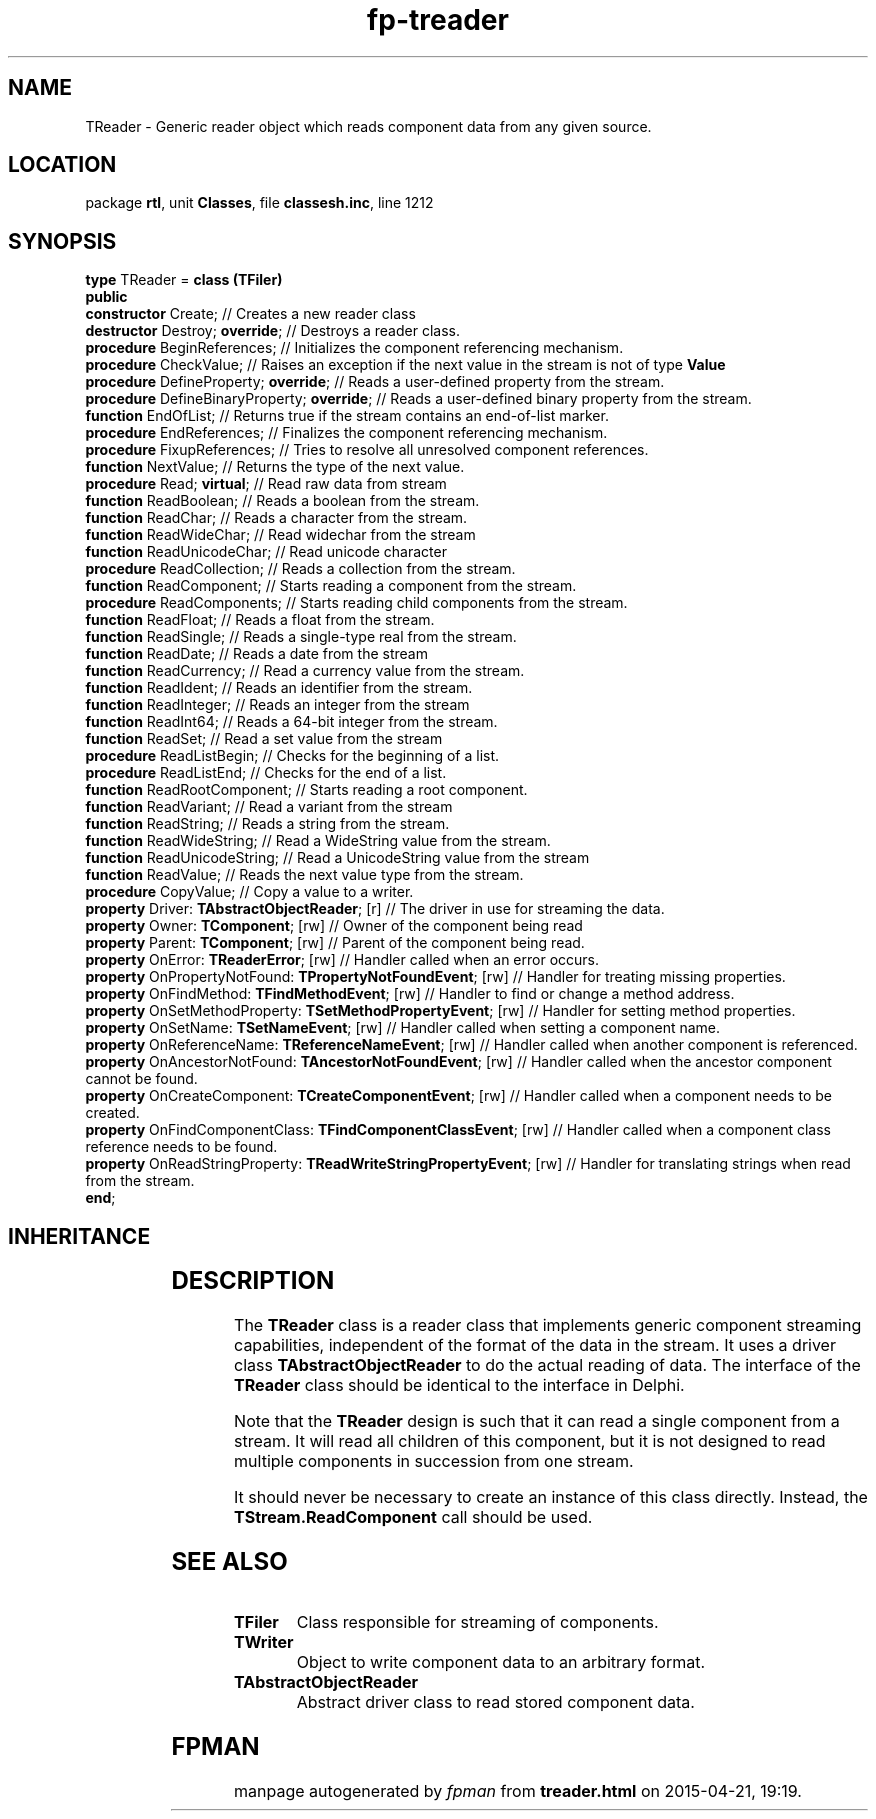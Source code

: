 .\" file autogenerated by fpman
.TH "fp-treader" 3 "2014-03-14" "fpman" "Free Pascal Programmer's Manual"
.SH NAME
TReader - Generic reader object which reads component data from any given source.
.SH LOCATION
package \fBrtl\fR, unit \fBClasses\fR, file \fBclassesh.inc\fR, line 1212
.SH SYNOPSIS
\fBtype\fR TReader = \fBclass (TFiler)\fR
.br
\fBpublic\fR
  \fBconstructor\fR Create;                                                // Creates a new reader class
  \fBdestructor\fR Destroy; \fBoverride\fR;                                      // Destroys a reader class.
  \fBprocedure\fR BeginReferences;                                         // Initializes the component referencing mechanism.
  \fBprocedure\fR CheckValue;                                              // Raises an exception if the next value in the stream is not of type \fBValue\fR 
  \fBprocedure\fR DefineProperty; \fBoverride\fR;                                // Reads a user-defined property from the stream.
  \fBprocedure\fR DefineBinaryProperty; \fBoverride\fR;                          // Reads a user-defined binary property from the stream.
  \fBfunction\fR EndOfList;                                                // Returns true if the stream contains an end-of-list marker.
  \fBprocedure\fR EndReferences;                                           // Finalizes the component referencing mechanism.
  \fBprocedure\fR FixupReferences;                                         // Tries to resolve all unresolved component references.
  \fBfunction\fR NextValue;                                                // Returns the type of the next value.
  \fBprocedure\fR Read; \fBvirtual\fR;                                           // Read raw data from stream
  \fBfunction\fR ReadBoolean;                                              // Reads a boolean from the stream.
  \fBfunction\fR ReadChar;                                                 // Reads a character from the stream.
  \fBfunction\fR ReadWideChar;                                             // Read widechar from the stream
  \fBfunction\fR ReadUnicodeChar;                                          // Read unicode character
  \fBprocedure\fR ReadCollection;                                          // Reads a collection from the stream.
  \fBfunction\fR ReadComponent;                                            // Starts reading a component from the stream.
  \fBprocedure\fR ReadComponents;                                          // Starts reading child components from the stream.
  \fBfunction\fR ReadFloat;                                                // Reads a float from the stream.
  \fBfunction\fR ReadSingle;                                               // Reads a single-type real from the stream.
  \fBfunction\fR ReadDate;                                                 // Reads a date from the stream
  \fBfunction\fR ReadCurrency;                                             // Read a currency value from the stream.
  \fBfunction\fR ReadIdent;                                                // Reads an identifier from the stream.
  \fBfunction\fR ReadInteger;                                              // Reads an integer from the stream
  \fBfunction\fR ReadInt64;                                                // Reads a 64-bit integer from the stream.
  \fBfunction\fR ReadSet;                                                  // Read a set value from the stream
  \fBprocedure\fR ReadListBegin;                                           // Checks for the beginning of a list.
  \fBprocedure\fR ReadListEnd;                                             // Checks for the end of a list.
  \fBfunction\fR ReadRootComponent;                                        // Starts reading a root component.
  \fBfunction\fR ReadVariant;                                              // Read a variant from the stream
  \fBfunction\fR ReadString;                                               // Reads a string from the stream.
  \fBfunction\fR ReadWideString;                                           // Read a WideString value from the stream.
  \fBfunction\fR ReadUnicodeString;                                        // Read a UnicodeString value from the stream
  \fBfunction\fR ReadValue;                                                // Reads the next value type from the stream.
  \fBprocedure\fR CopyValue;                                               // Copy a value to a writer.
  \fBproperty\fR Driver: \fBTAbstractObjectReader\fR; [r]                        // The driver in use for streaming the data.
  \fBproperty\fR Owner: \fBTComponent\fR; [rw]                                   // Owner of the component being read
  \fBproperty\fR Parent: \fBTComponent\fR; [rw]                                  // Parent of the component being read.
  \fBproperty\fR OnError: \fBTReaderError\fR; [rw]                               // Handler called when an error occurs.
  \fBproperty\fR OnPropertyNotFound: \fBTPropertyNotFoundEvent\fR; [rw]          // Handler for treating missing properties.
  \fBproperty\fR OnFindMethod: \fBTFindMethodEvent\fR; [rw]                      // Handler to find or change a method address.
  \fBproperty\fR OnSetMethodProperty: \fBTSetMethodPropertyEvent\fR; [rw]        // Handler for setting method properties.
  \fBproperty\fR OnSetName: \fBTSetNameEvent\fR; [rw]                            // Handler called when setting a component name.
  \fBproperty\fR OnReferenceName: \fBTReferenceNameEvent\fR; [rw]                // Handler called when another component is referenced.
  \fBproperty\fR OnAncestorNotFound: \fBTAncestorNotFoundEvent\fR; [rw]          // Handler called when the ancestor component cannot be found.
  \fBproperty\fR OnCreateComponent: \fBTCreateComponentEvent\fR; [rw]            // Handler called when a component needs to be created.
  \fBproperty\fR OnFindComponentClass: \fBTFindComponentClassEvent\fR; [rw]      // Handler called when a component class reference needs to be found.
  \fBproperty\fR OnReadStringProperty: \fBTReadWriteStringPropertyEvent\fR; [rw] // Handler for translating strings when read from the stream.
.br
\fBend\fR;
.SH INHERITANCE
.TS
l l
l l
l l.
\fBTReader\fR	Generic reader object which reads component data from any given source.
\fBTFiler\fR	Class responsible for streaming of components.
\fBTObject\fR	Base class of all classes.
.TE
.SH DESCRIPTION
The \fBTReader\fR class is a reader class that implements generic component streaming capabilities, independent of the format of the data in the stream. It uses a driver class \fBTAbstractObjectReader\fR to do the actual reading of data. The interface of the \fBTReader\fR class should be identical to the interface in Delphi.

Note that the \fBTReader\fR design is such that it can read a single component from a stream. It will read all children of this component, but it is not designed to read multiple components in succession from one stream.

It should never be necessary to create an instance of this class directly. Instead, the \fBTStream.ReadComponent\fR call should be used.


.SH SEE ALSO
.TP
.B TFiler
Class responsible for streaming of components.
.TP
.B TWriter
Object to write component data to an arbitrary format.
.TP
.B TAbstractObjectReader
Abstract driver class to read stored component data.

.SH FPMAN
manpage autogenerated by \fIfpman\fR from \fBtreader.html\fR on 2015-04-21, 19:19.

